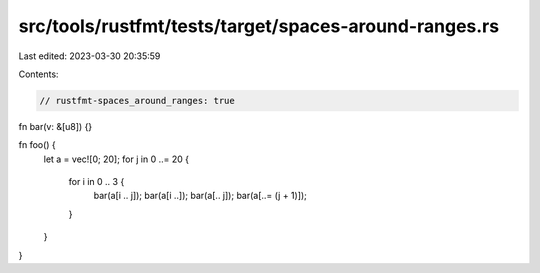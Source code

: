 src/tools/rustfmt/tests/target/spaces-around-ranges.rs
======================================================

Last edited: 2023-03-30 20:35:59

Contents:

.. code-block:: rs

    // rustfmt-spaces_around_ranges: true

fn bar(v: &[u8]) {}

fn foo() {
    let a = vec![0; 20];
    for j in 0 ..= 20 {
        for i in 0 .. 3 {
            bar(a[i .. j]);
            bar(a[i ..]);
            bar(a[.. j]);
            bar(a[..= (j + 1)]);
        }
    }
}


